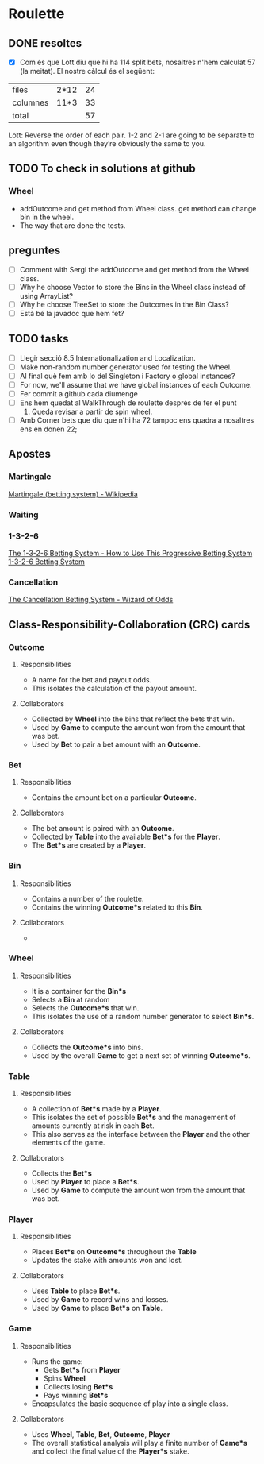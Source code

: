 * Roulette
** DONE resoltes
CLOSED: [2018-03-09 dv 19:36]
- [X] Com és que Lott diu que hi ha 114 split bets, nosaltres n'hem
  calculat 57 (la meitat). El nostre càlcul és el següent:
| files    | 2*12 | 24 |
| columnes | 11*3 | 33 |
| total    |      | 57 |
Lott: Reverse the order of each pair. 
1-2 and 2-1 are going to be separate to an algorithm even though they’re obviously the same to you. 
** TODO To check in solutions at github
*** Wheel
- addOutcome and get method from Wheel class. get method can change
  bin in the wheel.
- The way that are done the tests.
** preguntes
- [ ] Comment with Sergi the addOutcome and get method from the Wheel
  class. 
- [ ] Why he choose Vector to store the Bins in the Wheel class
  instead of using ArrayList?
- [ ] Why he choose TreeSet to store the Outcomes in the Bin Class?
- [ ] Està bé la javadoc que hem fet?
** TODO tasks
- [ ] Llegir secció 8.5 Internationalization and Localization.
- [ ] Make non-random number generator used for testing the Wheel.
- [ ] Al final què fem amb lo del Singleton i Factory o global instances?
- [ ] For now, we'll assume that we have global instances of each Outcome.
- [ ] Fer commit a github cada diumenge
- [ ] Ens hem quedat al WalkThrough de roulette després de fer el punt
  1. Queda revisar a partir de spin wheel.
- [ ] Amb Corner bets que diu que n'hi ha 72 tampoc ens quadra a
  nosaltres ens en donen 22;
** Apostes
*** Martingale
[[https://en.wikipedia.org/wiki/Martingale_(betting_system)][Martingale (betting system) - Wikipedia]]
*** Waiting
*** 1-3-2-6
[[https://www.gamblingsites.com/systems-strategies/1-3-2-6/][The 1-3-2-6 Betting System - How to Use This Progressive Betting System]]
[[http://www.onlineblackjackformoney.org/systems/1-3-2-6-betting-system/][1-3-2-6 Betting System]]
*** Cancellation
[[https://wizardofodds.com/gambling/betting-systems/cancellation/][The Cancellation Betting System - Wizard of Odds]]
** Class-Responsibility-Collaboration (CRC) cards
*** Outcome
**** Responsibilities
- A name for the bet and payout odds. 
- This isolates the calculation of the payout amount. 
**** Collaborators
- Collected by *Wheel* into the bins that reflect the bets that win.
- Used by *Game* to compute the amount won from the amount that was bet.
- Used by *Bet* to pair a bet amount with an *Outcome*.
*** Bet
**** Responsibilities
- Contains the amount bet on a particular *Outcome*.
**** Collaborators
- The bet amount is paired with an *Outcome*.
- Collected by *Table* into the available *Bet*s* for the *Player*.
- The *Bet*s* are created by a *Player*.
*** Bin
**** Responsibilities
- Contains a number of the roulette.
- Contains the winning *Outcome*s* related to this *Bin*.
**** Collaborators
- 
*** Wheel
**** Responsibilities
- It is a container for the *Bin*s*
- Selects a *Bin* at random
- Selects the *Outcome*s* that win.
- This isolates the use of a random number generator to select
  *Bin*s*.
**** Collaborators
- Collects the *Outcome*s* into bins.
- Used by the overall *Game* to get a next set of winning *Outcome*s*.
*** Table
**** Responsibilities
- A collection of *Bet*s* made by a *Player*.
- This isolates the set of possible *Bet*s* and the management of amounts
  currently at risk in each *Bet*.
- This also serves as the interface between the *Player* and the other
  elements of the game.
**** Collaborators
- Collects the *Bet*s*
- Used by *Player* to place a *Bet*s*.
- Used by *Game* to compute the amount won from the amount that was bet.
*** Player
**** Responsibilities
- Places *Bet*s* on *Outcome*s* throughout the *Table*
- Updates the stake with amounts won and lost.
**** Collaborators
- Uses *Table* to place *Bet*s*.
- Used by *Game* to record wins and losses.
- Used by *Game* to place *Bet*s* on *Table*.
*** Game
**** Responsibilities
- Runs the game:
  + Gets *Bet*s* from *Player*
  + Spins *Wheel*
  + Collects losing *Bet*s*
  + Pays winning *Bet*s*
- Encapsulates the basic sequence of play into a single class. 
**** Collaborators
- Uses *Wheel*, *Table*, *Bet*, *Outcome*, *Player*
- The overall statistical analysis will play a finite number of
  *Game*s* and collect the final value of the *Player*s* stake.
